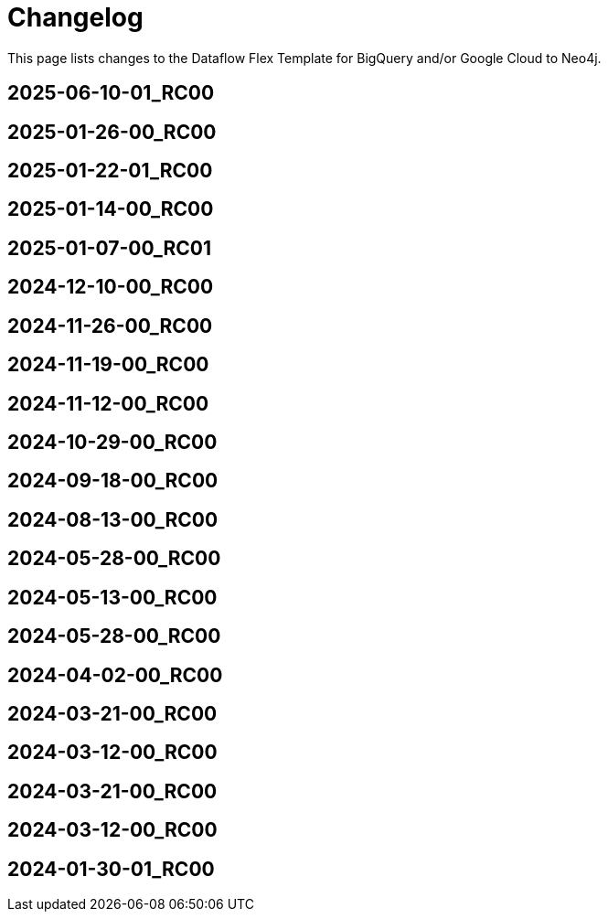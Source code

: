 = Changelog

This page lists changes to the Dataflow Flex Template for BigQuery and/or Google Cloud to Neo4j.

== 2025-06-10-01_RC00


== 2025-01-26-00_RC00


== 2025-01-22-01_RC00


== 2025-01-14-00_RC00


== 2025-01-07-00_RC01


== 2024-12-10-00_RC00


== 2024-11-26-00_RC00


== 2024-11-19-00_RC00


== 2024-11-12-00_RC00


== 2024-10-29-00_RC00


== 2024-09-18-00_RC00


== 2024-08-13-00_RC00


== 2024-05-28-00_RC00


== 2024-05-13-00_RC00


== 2024-05-28-00_RC00


== 2024-04-02-00_RC00


== 2024-03-21-00_RC00


== 2024-03-12-00_RC00


== 2024-03-21-00_RC00


== 2024-03-12-00_RC00


== 2024-01-30-01_RC00


